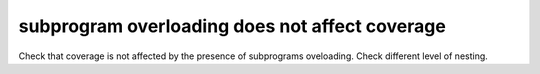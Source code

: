 subprogram overloading does not affect coverage
===============================================

Check that coverage is not affected by the presence of subprograms oveloading.
Check different level of nesting.


